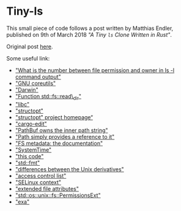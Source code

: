 * Tiny-ls
  :PROPERTIES:
  :CUSTOM_ID: tiny-ls
  :END:

This small piece of code follows a post written by Matthias Endler,
published on 9th of March 2018 /"A Tiny =ls= Clone Written in Rust"/.

Original post [[https://endler.dev/2018/ls/][here]].

Some useful link:

- [[https://unix.stackexchange.com/a/43047]["What is the number between
  file permission and owner in ls -l command output"]]
- [[http://man7.org/linux/man-pages/man1/ls.1.html]["GNU coreutils"]]
- [[https://developer.apple.com/legacy/library/documentation/Darwin/Reference/ManPages/man1/ls.1.html]["Darwin"]]
- [[https://doc.rust-lang.org/std/fs/fn.read_dir.html#examples]["Function
  std::fs::read\_dir"]]
- [[]["libc"]]
- [[https://crates.io/crates/structopt]["structopt"]]
- [[https://github.com/TeXitoi/structopt]["structopt" project
  homepage“]]
- [[https://crates.io/crates/cargo-edit]["cargo-edit"]]
- [[https://doc.rust-lang.org/src/std/path.rs.html#1107-1109]["PathBuf
  owns the inner path string"]]
- [[https://doc.rust-lang.org/src/std/path.rs.html#1629-1631]["Path
  simply provides a reference to it"]]
- [[https://doc.rust-lang.org/stable/std/fs/struct.Metadata.html]["FS
  metadata: the documentation"]]
- [[https://doc.rust-lang.org/stable/std/time/struct.SystemTime.html]["SystemTime"]]
- [[https://play.rust-lang.org/?gist=96e18ed541abe896f761d601cdf50561&version=stable]["this
  code"]]
- [[https://doc.rust-lang.org/std/fmt/]["std::fmt"]]
- [[https://en.wikipedia.org/wiki/File_system_permissions]["differences
  between the Unix derivatives"]]
- [[https://en.wikipedia.org/wiki/Access_control_list]["access control
  list"]]
- [[https://access.redhat.com/documentation/en-us/red_…nux/chap-security-enhanced_linux-selinux_contexts]["SELinux
  context"]]
- [[https://en.wikipedia.org/wiki/Extended_file_attributes]["extended
  file attributes"]]
- [[https://doc.rust-lang.org/std/os/unix/fs/trait.PermissionsExt.html]["std::os::unix::fs::PermissionsExt"]]
- [[https://the.exa.website/]["exa"]]
